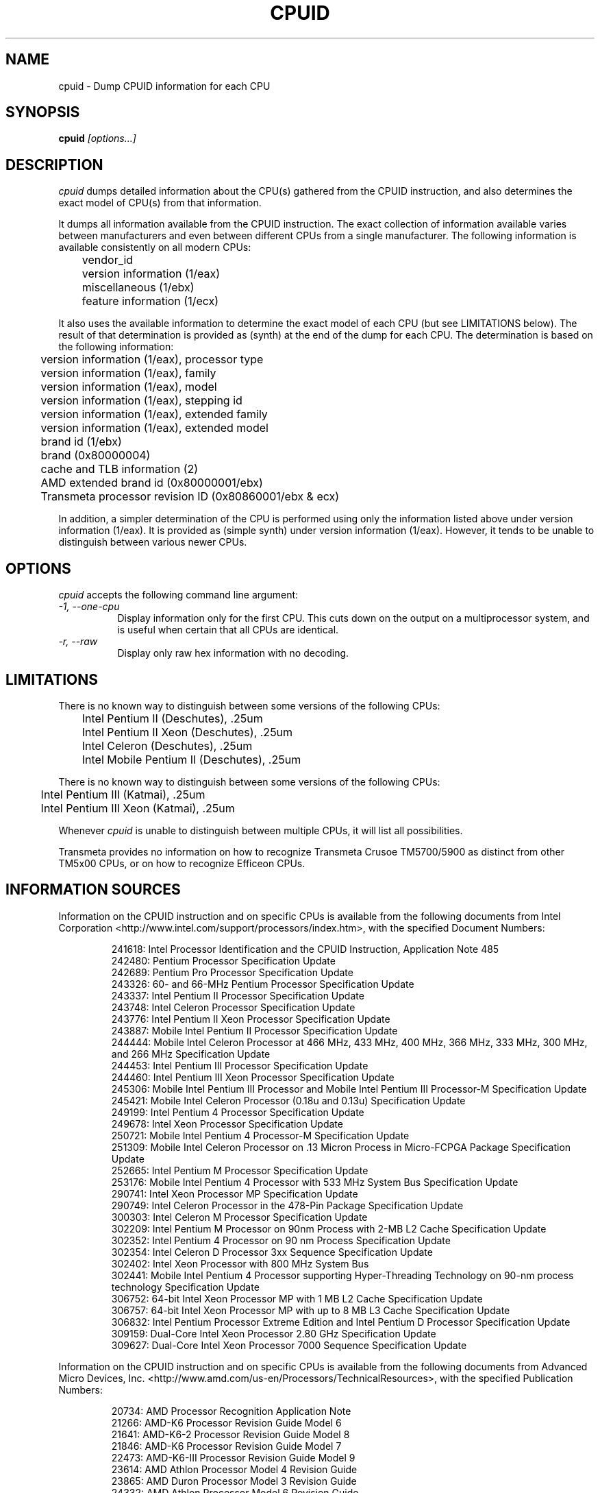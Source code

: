 .\"
.\" $Id: cpuid.man,v 20060403 2006/04/03 07:59:00 todd $
.\"
.TH CPUID 1 "3 April 2006" "20060313"
.SH NAME 
cpuid \- Dump CPUID information for each CPU
.SH SYNOPSIS
.B cpuid
\fI[options...]\fP
.SH DESCRIPTION
.I cpuid
dumps detailed information about the CPU(s) gathered from the CPUID
instruction, and also determines the exact model of CPU(s) from that
information.

It dumps all information available from the CPUID instruction.  The exact
collection of information available varies between manufacturers and even
between different CPUs from a single manufacturer.  The following information
is available consistently on all modern CPUs:

.nf
	vendor_id
	version information (1/eax)
	miscellaneous (1/ebx)
	feature information (1/ecx)
.fi

It also uses the available information to determine the exact model of each
CPU (but see LIMITATIONS below).  The result of that determination is
provided as (synth) at the end of the dump for each CPU.  The determination
is based on the following information:

.nf
	version information (1/eax), processor type
	version information (1/eax), family
	version information (1/eax), model
	version information (1/eax), stepping id
	version information (1/eax), extended family
	version information (1/eax), extended model
	brand id (1/ebx)
	brand (0x80000004)
	cache and TLB information (2)
	AMD extended brand id (0x80000001/ebx)
	Transmeta processor revision ID (0x80860001/ebx & ecx)
.fi

In addition, a simpler determination of the CPU is performed using only the
information listed above under version information (1/eax).  It is provided
as (simple synth) under version information (1/eax).  However, it tends to be
unable to distinguish between various newer CPUs.
.SH OPTIONS
.PP
.I cpuid
accepts the following command line argument:
.TP 8
.I -1, --one-cpu
Display information only for the first CPU.  This cuts down on the output on
a multiprocessor system, and is useful when certain that all CPUs are
identical.
.TP 8
.I -r, --raw
Display only raw hex information with no decoding.
.SH LIMITATIONS
There is no known way to distinguish between some versions of the following
CPUs:

.nf
	Intel Pentium II (Deschutes), .25um
	Intel Pentium II Xeon (Deschutes), .25um
	Intel Celeron (Deschutes), .25um
	Intel Mobile Pentium II (Deschutes), .25um
.fi

There is no known way to distinguish between some versions of the following
CPUs:

.nf
	Intel Pentium III (Katmai), .25um
	Intel Pentium III Xeon (Katmai), .25um
.fi

Whenever 
.I cpuid
is unable to distinguish between multiple CPUs, it will list all 
possibilities.

Transmeta provides no information on how to recognize Transmeta Crusoe
TM5700/5900 as distinct from other TM5x00 CPUs, or on how to recognize
Efficeon CPUs.
.SH INFORMATION SOURCES
Information on the CPUID instruction and on specific CPUs is available from
the following documents from Intel Corporation
<http://www.intel.com/support/processors/index.htm>, with the specified
Document Numbers:

.RS
.br
241618: Intel Processor Identification and the CPUID Instruction, Application
Note 485
.br
242480: Pentium Processor Specification Update
.br
242689: Pentium Pro Processor Specification Update
.br
243326: 60- and 66-MHz Pentium Processor Specification Update
.br
243337: Intel Pentium II Processor Specification Update
.br
243748: Intel Celeron Processor Specification Update
.br
243776: Intel Pentium II Xeon Processor Specification Update
.br
243887: Mobile Intel Pentium II Processor Specification Update
.br
244444: Mobile Intel Celeron Processor at 466 MHz, 433 MHz, 400 MHz, 366 MHz,
333 MHz, 300 MHz, and 266 MHz Specification Update
.br
244453: Intel Pentium III Processor Specification Update
.br
244460: Intel Pentium III Xeon Processor Specification Update
.br
245306: Mobile Intel Pentium III Processor and Mobile Intel Pentium III 
Processor-M Specification Update
.br
245421: Mobile Intel Celeron Processor (0.18u and 0.13u) Specification Update
.br
249199: Intel Pentium 4 Processor Specification Update
.br
249678: Intel Xeon Processor Specification Update
.br
250721: Mobile Intel Pentium 4 Processor-M Specification Update
.br
251309: Mobile Intel Celeron Processor on .13 Micron Process in Micro-FCPGA
Package Specification Update
.br
252665: Intel Pentium M Processor Specification Update
.br
253176: Mobile Intel Pentium 4 Processor with 533 MHz System Bus
Specification Update
.br
290741: Intel Xeon Processor MP Specification Update
.br
290749: Intel Celeron Processor in the 478-Pin Package Specification Update
.br
300303: Intel Celeron M Processor Specification Update
.br
302209: Intel Pentium M Processor on 90nm Process with 2-MB L2 Cache
Specification Update
.br
302352: Intel Pentium 4 Processor on 90 nm Process Specification Update
.br
302354: Intel Celeron D Processor 3xx Sequence Specification Update
.br
302402: Intel Xeon Processor with 800 MHz System Bus
.br
302441: Mobile Intel Pentium 4 Processor supporting Hyper-Threading
Technology on 90-nm process technology Specification Update
.br
306752: 64-bit Intel Xeon Processor MP with 1 MB L2 Cache Specification Update
.br
306757: 64-bit Intel Xeon Processor MP with up to 8 MB L3 Cache Specification
Update
.br
306832: Intel Pentium Processor Extreme Edition and Intel Pentium D Processor
Specification Update
.br
309159: Dual-Core Intel Xeon Processor 2.80 GHz Specification Update
.br
309627: Dual-Core Intel Xeon Processor 7000 Sequence Specification Update
.RE

Information on the CPUID instruction and on specific CPUs is available from
the following documents from Advanced Micro Devices, Inc.
<http://www.amd.com/us-en/Processors/TechnicalResources>, with the specified
Publication Numbers:

.RS
.br
20734: AMD Processor Recognition Application Note
.br
21266: AMD-K6 Processor Revision Guide Model 6
.br
21641: AMD-K6-2 Processor Revision Guide Model 8
.br
21846: AMD-K6 Processor Revision Guide Model 7
.br
22473: AMD-K6-III Processor Revision Guide Model 9
.br
23614: AMD Athlon Processor Model 4 Revision Guide
.br
23865: AMD Duron Processor Model 3 Revision Guide
.br
24332: AMD Athlon Processor Model 6 Revision Guide
.br
24806: AMD Duron Processor Model 7 Revision Guide
.br
25481: CPUID Specification
.br
25703: AMD Athlon Processor Model 8 Revision Guide
.br
25759: Revision Guide for AMD Athlon 64 and AMD Opteron Processors
.br
26094: BIOS and Kernel Developer's Guide for AMD Athlon 64 and AMD Opteron
Processors
.br
27532: AMD Athlon Processor Model 10 Revision Guide
.RE

Information on the CPUID instruction and on specific CPUs is available
from the following documents from Transmeta Corporation
<http://www.transmeta.com/crusoe_docs/Crusoe_CPUID_5-7-02.pdf>:

.RS
.br
Processor Recognition, 2002/05/07
.RE

Also, information is available from the following web site:

.RS
<http://www.sandpile.org/ia32/cpuid.htm>
.RE
.SH COPYRIGHT
Copyright 2003,2004,2005,2006 by Todd Allen.  All Rights Reserved.
Permission to use, copy, modify, distribute, and sell this software and its
documentation for any purpose is hereby granted without fee, provided that
the above copyright notice appear in all copies and that both the copyright
notice and this permission notice appear in supporting documentation.
.PP
No representations are made about the suitability of this software for any
purpose.  It is provided ``as is'' without express or implied warranty,
including but not limited to the warranties of merchantability, fitness for a
particular purpose, and noninfringement.  In no event shall Todd Allen be
liable for any claim, damages, or other liability, whether in action of
contract, tort, or otherwise, arising from, out of, or in connection with
this software.
.SH AUTHOR
Todd Allen <cpuid@etallen.com>
